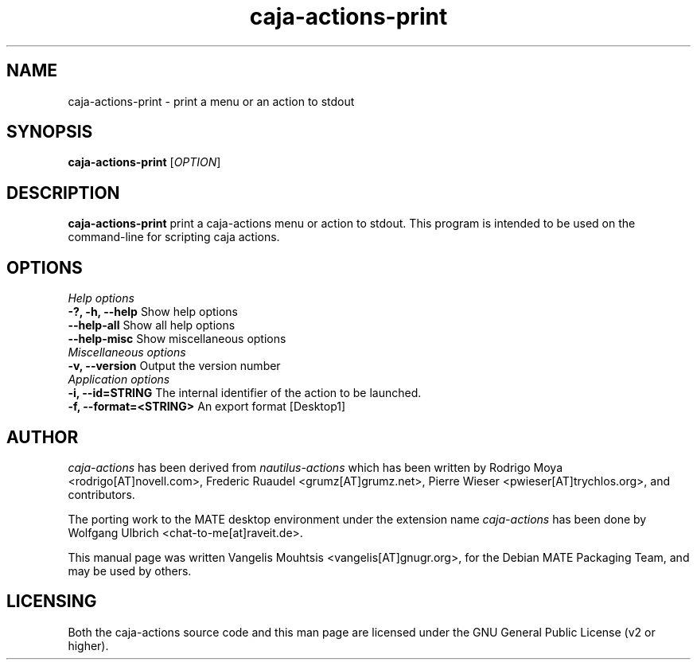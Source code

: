 .TH caja\-actions\-print 1 "Feb 2015" "Version 1.8.0" "caja-actions"
.SH NAME
caja\-actions\-print \- print a menu or an action to stdout
.SH SYNOPSIS
\fBcaja\-actions\-print\fR [\fIOPTION\fR]
.SH DESCRIPTION
\fBcaja\-actions\-print\fR print a caja\-actions menu or action to stdout.
This program is intended to be used on the command\-line for scripting caja actions.
.SH OPTIONS
\fIHelp options\fR
.TP
\fB\-?, \-h, \-\-help\fR Show help options
.TP 
\fB\-\-help\-all\fR Show all help options
.TP 
\fB\-\-help\-misc\fR Show miscellaneous options
.TP
\fIMiscellaneous options\fR
.TP 
\fB-v, \-\-version\fR Output the version number
.TP
\fIApplication options\fR
.TP 
\fB\-i, \-\-id=STRING\fR The internal identifier of the action to be launched.
.TP 
\fB\-f, \-\-format=<STRING>\fR An export format [Desktop1]

.SH AUTHOR
\fIcaja\-actions\fR has been derived from \fInautilus\-actions\fR which has
been written by Rodrigo Moya <rodrigo[AT]novell.com>, Frederic Ruaudel
<grumz[AT]grumz.net>, Pierre Wieser <pwieser[AT]trychlos.org>, and
contributors.
.PP
The porting work to the MATE desktop environment under the extension name
\fIcaja\-actions\fR has been done by Wolfgang Ulbrich <chat\-to\-me[at]raveit.de>.
.PP
This manual page was written Vangelis Mouhtsis <vangelis[AT]gnugr.org>,
for the Debian MATE Packaging Team, and may be used by others.
.SH LICENSING
Both the caja-actions source code and this man page are licensed under
the GNU General Public License (v2 or higher).
